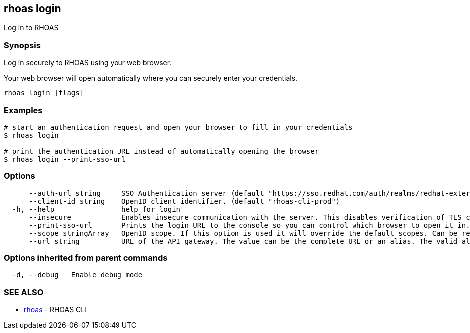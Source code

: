 == rhoas login

Log in to RHOAS

=== Synopsis

Log in securely to RHOAS using your web browser.

Your web browser will open automatically where you can securely enter
your credentials.

....
rhoas login [flags]
....

=== Examples

....
# start an authentication request and open your browser to fill in your credentials
$ rhoas login

# print the authentication URL instead of automatically opening the browser
$ rhoas login --print-sso-url
....

=== Options

....
      --auth-url string     SSO Authentication server (default "https://sso.redhat.com/auth/realms/redhat-external")
      --client-id string    OpenID client identifier. (default "rhoas-cli-prod")
  -h, --help                help for login
      --insecure            Enables insecure communication with the server. This disables verification of TLS certificates and host names.
      --print-sso-url       Prints the login URL to the console so you can control which browser to open it in. Useful if you need to log in with a user that is different to the one logged in on your default web browser.
      --scope stringArray   OpenID scope. If this option is used it will override the default scopes. Can be repeated multiple times to specify multiple scopes. (default [openid])
      --url string          URL of the API gateway. The value can be the complete URL or an alias. The valid aliases are 'production', 'staging', 'integration', 'development' and their shorthands. (default "https://api.stage.openshift.com")
....

=== Options inherited from parent commands

....
  -d, --debug   Enable debug mode
....

=== SEE ALSO

* link:rhoas.adoc[rhoas] - RHOAS CLI
